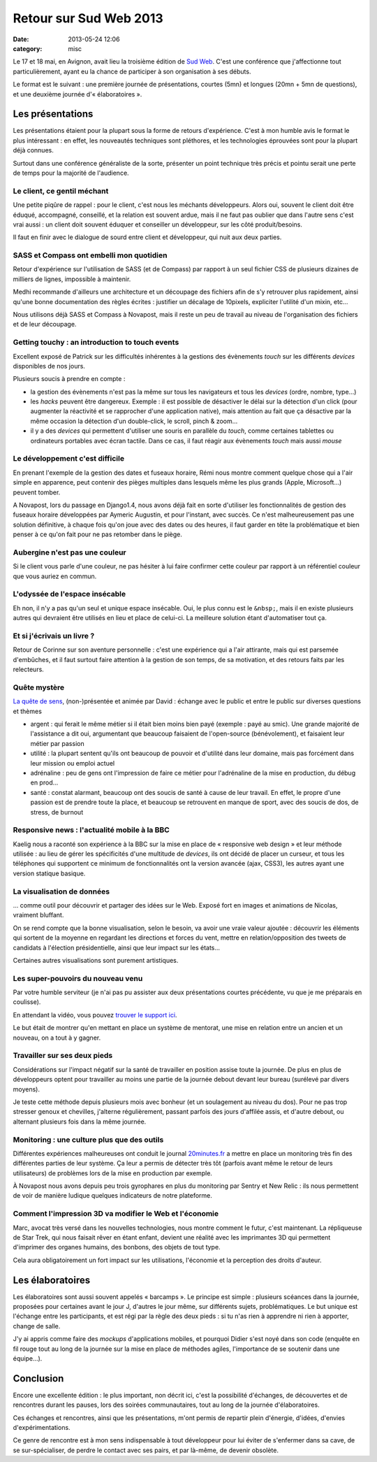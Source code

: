 Retour sur Sud Web 2013
#######################
:date: 2013-05-24 12:06
:category: misc


Le 17 et 18 mai, en Avignon, avait lieu la troisième édition de `Sud Web`_.
C'est une conférence que j'affectionne tout particulièrement, ayant eu la
chance de participer à son organisation à ses débuts.

.. _Sud Web: http://sudweb.fr/2013/

Le format est le suivant : une première journée de présentations, courtes (5mn)
et longues (20mn + 5mn de questions), et une deuxième journée
d'« élaboratoires ».


Les présentations
=================

Les présentations étaient pour la plupart sous la forme de retours
d'expérience. C'est à mon humble avis le format le plus intéressant : en effet,
les nouveautés techniques sont pléthores, et les technologies éprouvées sont
pour la plupart déjà connues.

Surtout dans une conférence généraliste de la sorte, présenter un point
technique très précis et pointu serait une perte de temps pour la majorité de
l'audience.


Le client, ce gentil méchant
----------------------------

Une petite piqûre de rappel : pour le client, c'est nous les méchants
développeurs. Alors oui, souvent le client doit être éduqué, accompagné,
conseillé, et la relation est souvent ardue, mais il ne faut pas oublier que
dans l'autre sens c'est vrai aussi : un client doit souvent éduquer et
conseiller un développeur, sur les côté produit/besoins.

Il faut en finir avec le dialogue de sourd entre client et développeur, qui
nuit aux deux parties. 


SASS et Compass ont embelli mon quotidien
-----------------------------------------

Retour d'expérience sur l'utilisation de SASS (et de Compass) par rapport à un
seul fichier CSS de plusieurs dizaines de milliers de lignes, impossible à
maintenir.

Medhi recommande d'ailleurs une architecture et un découpage des fichiers afin
de s'y retrouver plus rapidement, ainsi qu'une bonne documentation des règles
écrites : justifier un décalage de 10pixels, expliciter l'utilité d'un mixin,
etc...

Nous utilisons déjà SASS et Compass à Novapost, mais il reste un peu de travail
au niveau de l'organisation des fichiers et de leur découpage.


Getting touchy : an introduction to touch events
------------------------------------------------

Excellent exposé de Patrick sur les difficultés inhérentes à la gestions des
évènements *touch* sur les différents *devices* disponibles de nos jours.

Plusieurs soucis à prendre en compte :

* la gestion des évènements n'est pas la même sur tous les navigateurs et tous
  les *devices* (ordre, nombre, type...)
* les *hacks* peuvent être dangereux. Exemple : il est possible de désactiver
  le délai sur la détection d'un click (pour augmenter la réactivité et se
  rapprocher d'une application native), mais attention au fait que ça désactive
  par la même occasion la détection d'un double-click, le scroll, pinch &
  zoom...
* il y a des *devices* qui permettent d'utiliser une souris en parallèle du
  *touch*, comme certaines tablettes ou ordinateurs portables avec écran
  tactile. Dans ce cas, il faut réagir aux évènements *touch* mais aussi
  *mouse*


Le développement c'est difficile
--------------------------------

En prenant l'exemple de la gestion des dates et fuseaux horaire, Rémi nous
montre comment quelque chose qui a l'air simple en apparence, peut contenir des
pièges multiples dans lesquels même les plus grands (Apple, Microsoft...)
peuvent tomber.

A Novapost, lors du passage en Django1.4, nous avons déjà fait en sorte
d'utiliser les fonctionnalités de gestion des fuseaux horaire développées par
Aymeric Augustin, et pour l'instant, avec succès. Ce n'est malheureusement pas
une solution définitive, à chaque fois qu'on joue avec des dates ou des heures,
il faut garder en tête la problématique et bien penser à ce qu'on fait pour ne
pas retomber dans le piège.


Aubergine n'est pas une couleur
-------------------------------

Si le client vous parle d'une couleur, ne pas hésiter à lui faire confirmer
cette couleur par rapport à un référentiel couleur que vous auriez en commun.


L'odyssée de l'espace insécable
-------------------------------

Eh non, il n'y a pas qu'un seul et unique espace insécable. Oui, le plus connu
est le ``&nbsp;``, mais il en existe plusieurs autres qui devraient être
utilisés en lieu et place de celui-ci. La meilleure solution étant
d'automatiser tout ça.


Et si j'écrivais un livre ?
---------------------------

Retour de Corinne sur son aventure personnelle : c'est une expérience qui a
l'air attirante, mais qui est parsemée d'embûches, et il faut surtout faire
attention à la gestion de son temps, de sa motivation, et des retours faits par
les relecteurs.


Quête mystère
-------------

`La quête de sens`_, (non-)présentée et animée par David : échange avec le
public et entre le public sur diverses questions et thèmes

.. _La quête de sens: https://larlet.fr/david/blog/2013/quete-sens/

* argent : qui ferait le même métier si il était bien moins bien payé
  (exemple : payé au smic). Une grande majorité de l'assistance a dit oui,
  argumentant que beaucoup faisaient de l'open-source (bénévolement), et
  faisaient leur métier par passion
* utilité : la plupart sentent qu'ils ont beaucoup de pouvoir et d'utilité dans
  leur domaine, mais pas forcément dans leur mission ou emploi actuel
* adrénaline : peu de gens ont l'impression de faire ce métier pour
  l'adrénaline de la mise en production, du débug en prod...
* santé : constat alarmant, beaucoup ont des soucis de santé à cause de leur
  travail. En effet, le propre d'une passion est de prendre toute la place, et
  beaucoup se retrouvent en manque de sport, avec des soucis de dos, de stress,
  de burnout


Responsive news : l'actualité mobile à la BBC
---------------------------------------------

Kaelig nous a raconté son expérience à la BBC sur la mise en place de
« responsive web design » et leur méthode utilisée : au lieu de gérer les
spécificités d'une multitude de *devices*, ils ont décidé de placer un curseur,
et tous les téléphones qui supportent ce minimum de fonctionnalités ont la
version avancée (ajax, CSS3), les autres ayant une version statique basique.


La visualisation de données
---------------------------

... comme outil pour découvrir et partager des idées sur le Web. Exposé fort en
images et animations de Nicolas, vraiment bluffant.

On se rend compte que la bonne visualisation, selon le besoin, va avoir une
vraie valeur ajoutée : découvrir les éléments qui sortent de la moyenne en
regardant les directions et forces du vent, mettre en relation/opposition des
tweets de candidats à l'élection présidentielle, ainsi que leur impact sur les
états...

Certaines autres visualisations sont purement artistiques.


Les super-pouvoirs du nouveau venu
----------------------------------

Par votre humble serviteur (je n'ai pas pu assister aux deux présentations
courtes précédente, vu que je me préparais en coulisse).

En attendant la vidéo, vous pouvez `trouver le support ici`_.

.. _trouver le support ici: http://agopian.info/presentations/2013_05_sudweb/

Le but était de montrer qu'en mettant en place un système de mentorat, une
mise en relation entre un ancien et un nouveau, on a tout à y gagner.


Travailler sur ses deux pieds
-----------------------------

Considérations sur l'impact négatif sur la santé de travailler en position
assise toute la journée. De plus en plus de développeurs optent pour travailler
au moins une partie de la journée debout devant leur bureau (surélevé par
divers moyens).

Je teste cette méthode depuis plusieurs mois avec bonheur (et un soulagement au
niveau du dos). Pour ne pas trop stresser genoux et chevilles, j'alterne
régulièrement, passant parfois des jours d'affilée assis, et d'autre debout, ou
alternant plusieurs fois dans la même journée.


Monitoring : une culture plus que des outils
--------------------------------------------

Différentes expériences malheureuses ont conduit le journal `20minutes.fr`_ a
mettre en place un monitoring très fin des différentes parties de leur système.
Ça leur a permis de détecter très tôt (parfois avant même le retour de leurs
utilisateurs) de problèmes lors de la mise en production par exemple.

.. _20minutes.fr: http://20minutes.fr

À Novapost nous avons depuis peu trois gyrophares en plus du monitoring par
Sentry et New Relic : ils nous permettent de voir de manière ludique quelques
indicateurs de notre plateforme.


Comment l'impression 3D va modifier le Web et l'économie
--------------------------------------------------------

Marc, avocat très versé dans les nouvelles technologies, nous montre comment le
futur, c'est maintenant. La répliqueuse de Star Trek, qui nous faisait rêver en
étant enfant, devient une réalité avec les imprimantes 3D qui permettent
d'imprimer des organes humains, des bonbons, des objets de tout type.

Cela aura obligatoirement un fort impact sur les utilisations, l'économie et la
perception des droits d'auteur.


Les élaboratoires
=================

Les élaboratoires sont aussi souvent appelés « barcamps ». Le principe est
simple : plusieurs scéances dans la journée, proposées pour certaines avant le
jour J, d'autres le jour même, sur différents sujets, problématiques. Le but
unique est l'échange entre les participants, et est régi par la règle des deux
pieds : si tu n'as rien à apprendre ni rien à apporter, change de salle.

J'y ai appris comme faire des *mockups* d'applications mobiles, et pourquoi
Didier s'est noyé dans son code (enquête en fil rouge tout au long de la
journée sur la mise en place de méthodes agiles, l'importance de se soutenir
dans une équipe...).


Conclusion
==========

Encore une excellente édition : le plus important, non décrit ici, c'est la
possibilité d'échanges, de découvertes et de rencontres durant les pauses, lors
des soirées communautaires, tout au long de la journée d'élaboratoires.

Ces échanges et rencontres, ainsi que les présentations, m'ont permis de
repartir plein d'énergie, d'idées, d'envies d'expérimentations.

Ce genre de rencontre est à mon sens indispensable à tout développeur pour lui
éviter de s'enfermer dans sa cave, de se sur-spécialiser, de perdre le contact
avec ses pairs, et par là-même, de devenir obsolète.
